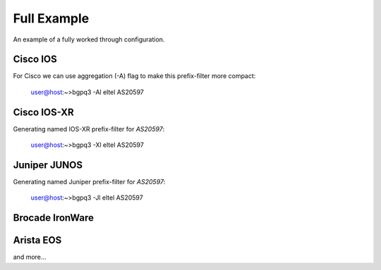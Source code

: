 ============
Full Example
============

An example of a fully worked through configuration.

Cisco IOS
---------

For Cisco we can use aggregation (-A) flag to make this prefix-filter
more compact:

      user@host:~>bgpq3 -Al eltel AS20597


Cisco IOS-XR
------------
Generating named IOS-XR prefix-filter for `AS20597`:

     user@host:~>bgpq3 -Xl eltel AS20597


Juniper JUNOS
-------------

Generating named Juniper prefix-filter for `AS20597`:

     user@host:~>bgpq3 -Jl eltel AS20597


Brocade IronWare
----------------

Arista EOS
----------

and more...
